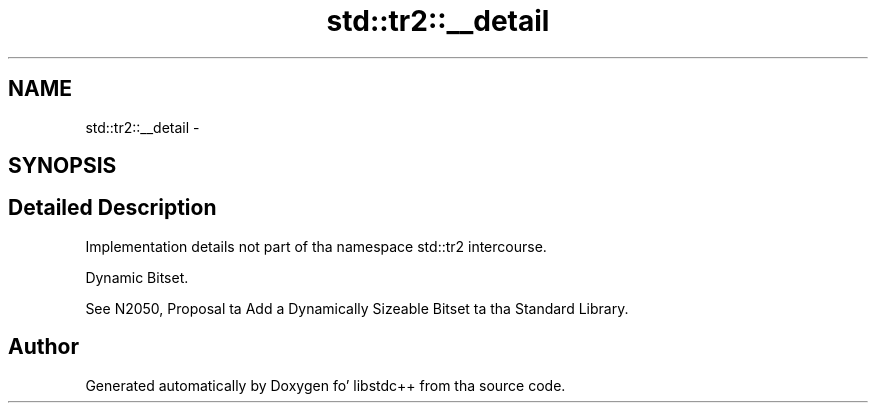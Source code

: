 .TH "std::tr2::__detail" 3 "Thu Sep 11 2014" "libstdc++" \" -*- nroff -*-
.ad l
.nh
.SH NAME
std::tr2::__detail \- 
.SH SYNOPSIS
.br
.PP
.SH "Detailed Description"
.PP 
Implementation details not part of tha namespace std::tr2 intercourse\&. 

Dynamic Bitset\&.
.PP
See N2050, Proposal ta Add a Dynamically Sizeable Bitset ta tha Standard Library\&. 
.SH "Author"
.PP 
Generated automatically by Doxygen fo' libstdc++ from tha source code\&.
